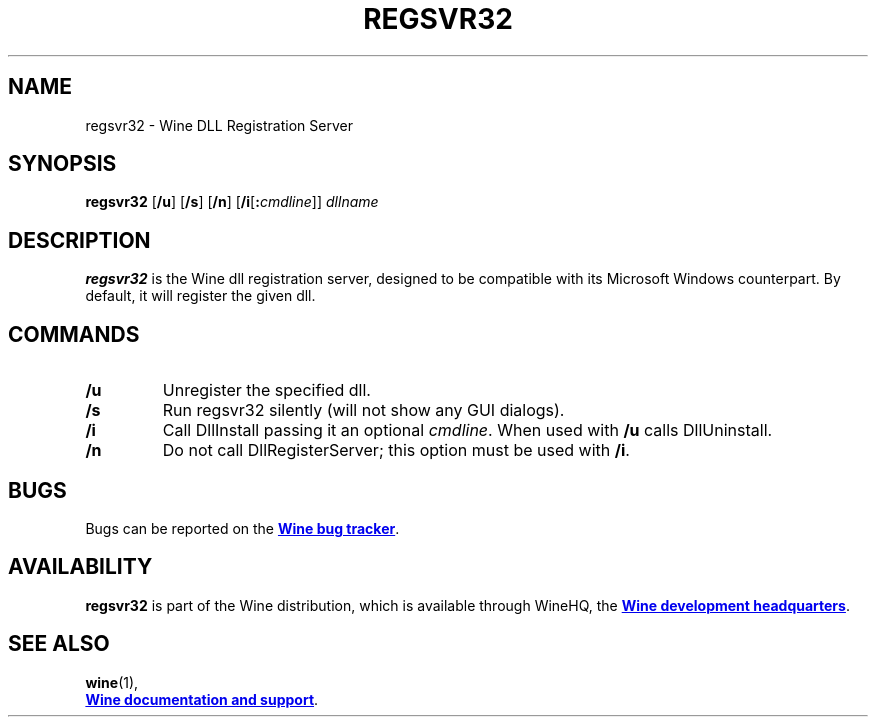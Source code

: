 .TH REGSVR32 1 "November 2010" "Wine 2.17" "Wine Programs"
.SH NAME
regsvr32 \- Wine DLL Registration Server
.SH SYNOPSIS
.B regsvr32
.RB [ /u "] [" /s "] [" /n "] [" /i "[\fB:\fIcmdline\fR]] " \fIdllname
.SH DESCRIPTION
.B regsvr32
is the Wine dll registration server, designed to be compatible with its Microsoft Windows counterpart.
By default, it will register the given dll.
.SH COMMANDS
.IP \fB/u
Unregister the specified dll.
.IP \fB/s
Run regsvr32 silently (will not show any GUI dialogs).
.IP \fB/i
Call DllInstall passing it an optional \fIcmdline\fR. When used with \fB/u\fR calls DllUninstall.
.IP \fB/n
Do not call DllRegisterServer; this option must be used with \fB/i\fR.
.SH BUGS
Bugs can be reported on the
.UR http://bugs.winehq.org
.B Wine bug tracker
.UE .
.SH AVAILABILITY
.B regsvr32
is part of the Wine distribution, which is available through WineHQ,
the
.UR http://www.winehq.org/
.B Wine development headquarters
.UE .
.SH "SEE ALSO"
.BR wine (1),
.br
.UR http://www.winehq.org/help
.B Wine documentation and support
.UE .
